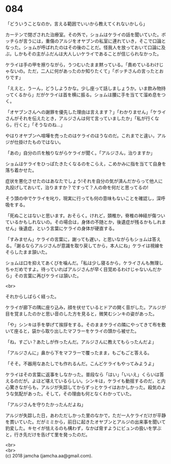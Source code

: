 #+OPTIONS: toc:nil
#+OPTIONS: \n:t

* 084

  「どういうことなのか，言える範囲でいいから教えてくれないかしら」

  カーテンで閉ざされた治療室。その外で，ショムはケライの話を聞いていた。ボッチらが言うには，重傷のアルジをオヤブンの私室に連れていき，そこで口論となった。ショムが呼ばれたのはその後のことだ。怪我人を放っておいて口論に及ぶ，しかもその主がふだんは大人しいケライであることが信じられなかった。

  ケライは手の甲を擦りながら，うつむいたまま黙っている。「責めているわけじゃないの。ただ，二人に何があったのか知りたくて」「ボッチさんの言ったとおりです」

  「ええと，うーん，どうしようかな。少し座って話しましょうか。いま飲み物持ってくるから」だがケライは首を横に振る。ショムは腰に手を当てて溜め息をつく。

  「オヤブンさんへの謝罪を優先した理由は言えます？」「わかりません」「ケライさんがそれを伝えたとき，アルジさんは何て言っていましたか」「私が行くなら，行くと」「そうなのね…」

  やはりオヤブンへ喧嘩を売ったのはケライのほうなのだ。これまでと違い，アルジが仕掛けたものではない。

  「あの」自分の爪を触りながらケライが聞く。「アルジさん，治りますか」

  ショムはケライをひっぱたきたくなるのをこらえ，こめかみに指を当てて自身を落ち着かせた。

  症状を悪化させたのはあなたでしょう!それを自分の気が済んだからって他人に丸投げしておいて，治りますか？ですって？人の命を何だと思ってるの!

  そう頭の中でケライを叱り，現実に行っても何の意味もないことを確認し，深呼吸をする。

  「死ぬことはないと思います。おそらく。けれど，頚椎か，脊椎の神経が傷ついているかもしれないの。その場合は，身体の不随とか，後遺症が残るかもしれません」後遺症，という言葉にケライの身体が硬直する。

  「すみません」ケライの言葉に，謝っても遅い，と思いながらもショムは答える。「謝るならアルジさんが意識を取り戻してから，本人にね」ケライは視線をそらしたまま頷いた。

  ショムは口を抑えてあくびを噛んだ。「私は少し寝るから，ケライさんも無理しちゃだめですよ。待っていればアルジさんが早く目覚めるわけじゃないんだから」その言葉に再びケライは頷いた。

  <br>

  それからしばらく経った。

  ケライが廊下の隅に座り込み，顔を伏せているとドアの開く音がした。アルジが目を覚ましたのかと思い音のした方を見ると，微笑むシンキの姿があった。

  「や」シンキは手を挙げて挨拶をする。そのままケライの隣にやってきて布を敷いて座ると，袋から取り出したマフラーをケライの頭から被せた。

  「ね，すごい？あたしが作ったんだ。アルジさんに教えてもらったんだよ」

  「アルジさんに」鼻から下をマフラーで覆ったまま，もごもごと答える。

  「そそ。不器用なあたしでも作れるんだ。こんどケライもやってみようよ」

  ケライはその言葉に返事をしなかった。普段なら「はい」「いいえ」くらいは答えるのだが。よほど堪えているらしい。シンキは，ケライも動揺するのだ，と内心驚きながらも，アルジが失踪してからずっとケライはおかしかった。殺気のような気配があった。そして，その理由も何となくわかっていた。

  「アルジさんを守りたかったんだよね」

  アルジが失踪した日，あわただしかった里のなかで，ただ一人ケライだけが平静を貫いていた。だがミミから，前日に起きたオヤブンとアルジの出来事を聞いて豹変した。キセイが怯えるのも構わず，なかば脅すようにビュンの扱いを学ぶと，行き先だけを告げて里を発ったのだ。

  <br>
  <br>
  (c) 2018 jamcha (jamcha.aa@gmail.com).

  [[http://creativecommons.org/licenses/by-nc-sa/4.0/deed][file:http://i.creativecommons.org/l/by-nc-sa/4.0/88x31.png]]
